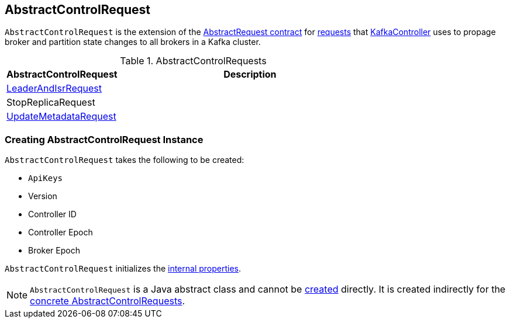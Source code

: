 == [[AbstractControlRequest]] AbstractControlRequest

`AbstractControlRequest` is the extension of the <<kafka-common-requests-AbstractRequest.adoc#, AbstractRequest contract>> for <<implementations, requests>> that <<kafka-controller-KafkaController.adoc#, KafkaController>> uses to propage broker and partition state changes to all brokers in a Kafka cluster.

[[implementations]]
.AbstractControlRequests
[cols="30,70",options="header",width="100%"]
|===
| AbstractControlRequest
| Description

| <<kafka-common-requests-LeaderAndIsrRequest.adoc#, LeaderAndIsrRequest>>
| [[LeaderAndIsrRequest]]

| StopReplicaRequest
| [[StopReplicaRequest]]

| <<kafka-common-requests-UpdateMetadataRequest.adoc#, UpdateMetadataRequest>>
| [[UpdateMetadataRequest]]

|===

=== [[creating-instance]] Creating AbstractControlRequest Instance

`AbstractControlRequest` takes the following to be created:

* [[api]] `ApiKeys`
* [[version]] Version
* [[controllerId]] Controller ID
* [[controllerEpoch]] Controller Epoch
* [[brokerEpoch]] Broker Epoch

`AbstractControlRequest` initializes the <<internal-properties, internal properties>>.

NOTE: `AbstractControlRequest` is a Java abstract class and cannot be <<creating-instance, created>> directly. It is created indirectly for the <<implementations, concrete AbstractControlRequests>>.
